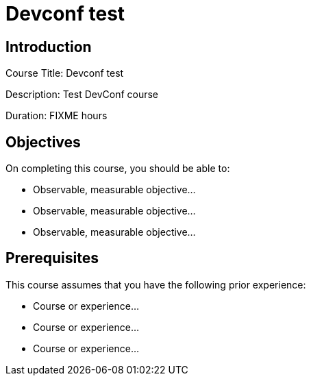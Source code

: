 = Devconf test
:navtitle: Home

== Introduction

Course Title: Devconf test

Description:
Test DevConf course

Duration: FIXME hours

== Objectives

On completing this course, you should be able to:

* Observable, measurable objective...
* Observable, measurable objective...
* Observable, measurable objective...

== Prerequisites

This course assumes that you have the following prior experience:

* Course or experience...
* Course or experience...
* Course or experience...
